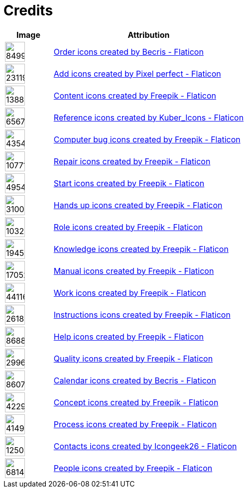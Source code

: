 = Credits
:description: Contains credits for used icons and images
:keywords: imprint


[cols="1,4"]
|===
| Image | Attribution

a| image::https://cdn-icons-png.flaticon.com/512/849/849924.png[width=40]
| +++
<a href="https://www.flaticon.com/free-icons/order" title="order icons">Order icons created by Becris - Flaticon</a>
+++

a| image::https://cdn-icons-png.flaticon.com/512/2311/2311991.png[width=40]
|+++
<a href="https://www.flaticon.com/free-icons/add" title="add icons">Add icons created by Pixel perfect - Flaticon</a>
+++

a| image::https://cdn-icons-png.flaticon.com/512/1388/1388394.png[width=40]
|+++
<a href="https://www.flaticon.com/free-icons/content" title="content icons">Content icons created by Freepik - Flaticon</a>
+++

a| image::https://cdn-icons-png.flaticon.com/512/6567/6567676.png[width=40]
|+++
<a href="https://www.flaticon.com/free-icons/reference" title="reference icons">Reference icons created by Kuber_Icons - Flaticon</a>
+++

a| image::https://cdn-icons-png.flaticon.com/512/4354/4354565.png[width=40]
|+++
<a href="https://www.flaticon.com/free-icons/computer-bug" title="computer bug icons">Computer bug icons created by Freepik - Flaticon</a>
+++

a| image::https://cdn-icons-png.flaticon.com/512/1077/1077198.png[width=40]
|+++
<a href="https://www.flaticon.com/free-icons/repair" title="repair icons">Repair icons created by Freepik - Flaticon</a>
+++

a| image::https://cdn-icons-png.flaticon.com/512/495/495499.png[width=40]
|+++
<a href="https://www.flaticon.com/free-icons/start" title="start icons">Start icons created by Freepik - Flaticon</a>
+++

a| image::https://cdn-icons-png.flaticon.com/512/3100/3100232.png[width=40]
|+++
<a href="https://www.flaticon.com/free-icons/hands-up" title="hands up icons">Hands up icons created by Freepik - Flaticon</a>
+++

a| image::https://cdn-icons-png.flaticon.com/512/103/103230.png[width=40]
|+++
<a href="https://www.flaticon.com/free-icons/role" title="role icons">Role icons created by Freepik - Flaticon</a>
+++

a| image::https://cdn-icons-png.flaticon.com/512/1945/1945958.png[width=40]
|+++
<a href="https://www.flaticon.com/free-icons/knowledge" title="knowledge icons">Knowledge icons created by Freepik - Flaticon</a>
+++

a| image::https://cdn-icons-png.flaticon.com/512/1705/1705243.png[width=40]
|+++
<a href="https://www.flaticon.com/free-icons/manual" title="manual icons">Manual icons created by Freepik - Flaticon</a>
+++

a| image::https://cdn-icons-png.flaticon.com/128/4411/4411634.png[width=40]
|+++
<a href="https://www.flaticon.com/free-icons/work" title="work icons">Work icons created by Freepik - Flaticon</a>
+++

a| image::https://cdn-icons-png.flaticon.com/512/2618/2618595.png[width=40]
|+++
<a href="https://www.flaticon.com/free-icons/instructions" title="instructions icons">Instructions icons created by Freepik - Flaticon</a>
+++

a| image::https://cdn-icons-png.flaticon.com/512/868/868834.png[width=40]
|+++
<a href="https://www.flaticon.com/free-icons/help" title="help icons">Help icons created by Freepik - Flaticon</a>
+++

a| image::https://cdn-icons-png.flaticon.com/512/2996/2996987.png[width=40]
|+++
<a href="https://www.flaticon.com/free-icons/quality" title="quality icons">Quality icons created by Freepik - Flaticon</a>
+++

a| image::https://cdn-icons-png.flaticon.com/512/860/860794.png[width=40]
|+++
<a href="https://www.flaticon.com/free-icons/calendar" title="calendar icons">Calendar icons created by Becris - Flaticon</a>
+++

a| image::https://cdn-icons-png.flaticon.com/512/4229/4229111.png[width=40]
|+++
<a href="https://www.flaticon.com/free-icons/concept" title="concept icons">Concept icons created by Freepik - Flaticon</a>
+++

a| image::https://cdn-icons-png.flaticon.com/512/4149/4149677.png[width=40]
|+++
<a href="https://www.flaticon.com/free-icons/process" title="process icons">Process icons created by Freepik - Flaticon</a>
+++

a| image::https://cdn-icons-png.flaticon.com/512/1250/1250592.png[width=40]
|+++
<a href="https://www.flaticon.com/free-icons/contacts" title="contacts icons">Contacts icons created by Icongeek26 - Flaticon</a>
+++

a| image::https://cdn-icons-png.flaticon.com/512/681/681443.png[width=40]
|+++
<a href="https://www.flaticon.com/free-icons/people" title="people icons">People icons created by Freepik - Flaticon</a>
+++

|===

// Template
// a| image::[width=40]
// |+++
//
// +++

